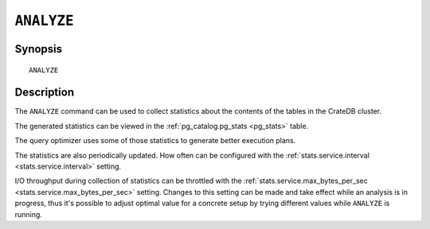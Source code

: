 .. highlight:: psql
.. _analyze:

===========
``ANALYZE``
===========

Synopsis
========

::

    ANALYZE


Description
===========


The ``ANALYZE`` command can be used to collect statistics about the contents of
the tables in the CrateDB cluster. 

The generated statistics can be viewed in the :ref:`pg_catalog.pg_stats
<pg_stats>` table.

The query optimizer uses some of those statistics to generate better execution
plans.

The statistics are also periodically updated. How often can be configured with
the :ref:`stats.service.interval <stats.service.interval>` setting.

I/O throughput during collection of statistics can be throttled with the
:ref:`stats.service.max_bytes_per_sec <stats.service.max_bytes_per_sec>`
setting. Changes to this setting can be made and take effect while an analysis
is in progress, thus it's possible to adjust optimal value for a concrete setup
by trying different values while ``ANALYZE`` is running.
